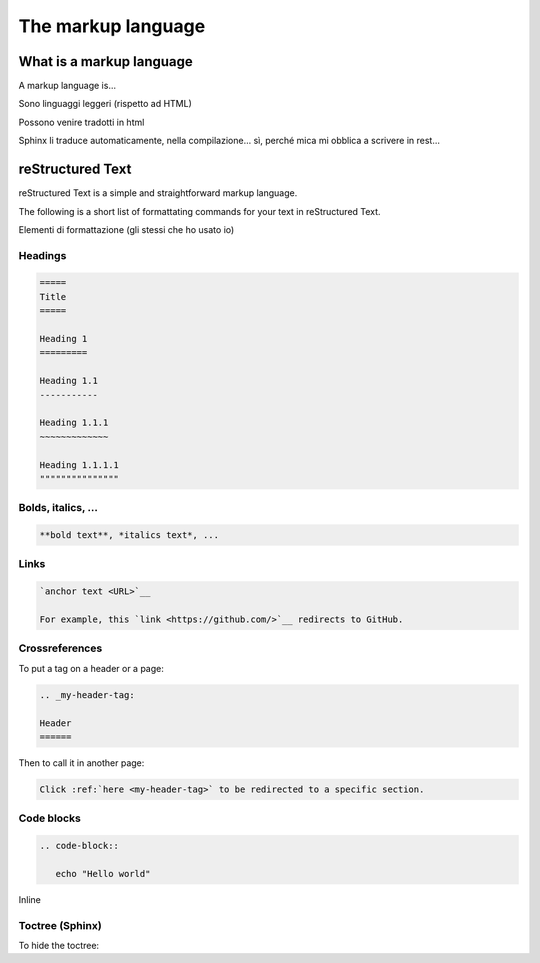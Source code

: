 .. _markup:

=====================
The markup language
=====================


.. _what is a markup language:

What is a markup language
--------------------------

A markup language is...

Sono linguaggi leggeri (rispetto ad HTML)

Possono venire tradotti in html

Sphinx li traduce automaticamente, nella compilazione... sì, perché mica mi obblica a scrivere in rest...



reStructured Text
------------------

reStructured Text is a simple and straightforward markup language.

The following is a short list of formattating commands for your text in reStructured Text.

Elementi di formattazione (gli stessi che ho usato io)

Headings
~~~~~~~~

.. code-block:: rest

	=====
	Title
	=====
	
	Heading 1
	=========
	
	Heading 1.1
	-----------
	
	Heading 1.1.1
	~~~~~~~~~~~~~
	
	Heading 1.1.1.1
	"""""""""""""""
	
	

Bolds, italics, ...
~~~~~~~~~~~~~~~~~~~

.. code-block:: rest

	**bold text**, *italics text*, ...


Links
~~~~~

.. code-block:: rest

   `anchor text <URL>`__
   
   For example, this `link <https://github.com/>`__ redirects to GitHub.
   

Crossreferences 
~~~~~~~~~~~~~~~~

To put a tag on a header or a page:

.. code-block:: rest

   .. _my-header-tag: 
   
   Header
   ======
   
Then to call it in another page:

.. code-block:: rest

   Click :ref:`here <my-header-tag>` to be redirected to a specific section.



Code blocks
~~~~~~~~~~~

.. code-block:: rest

   .. code-block::
   
      echo "Hello world"

Inline


Toctree (Sphinx)
~~~~~~~~~~~~~~~~

To hide the toctree:

.. code-block:: rest
    .. toctree::
       :hidden:


